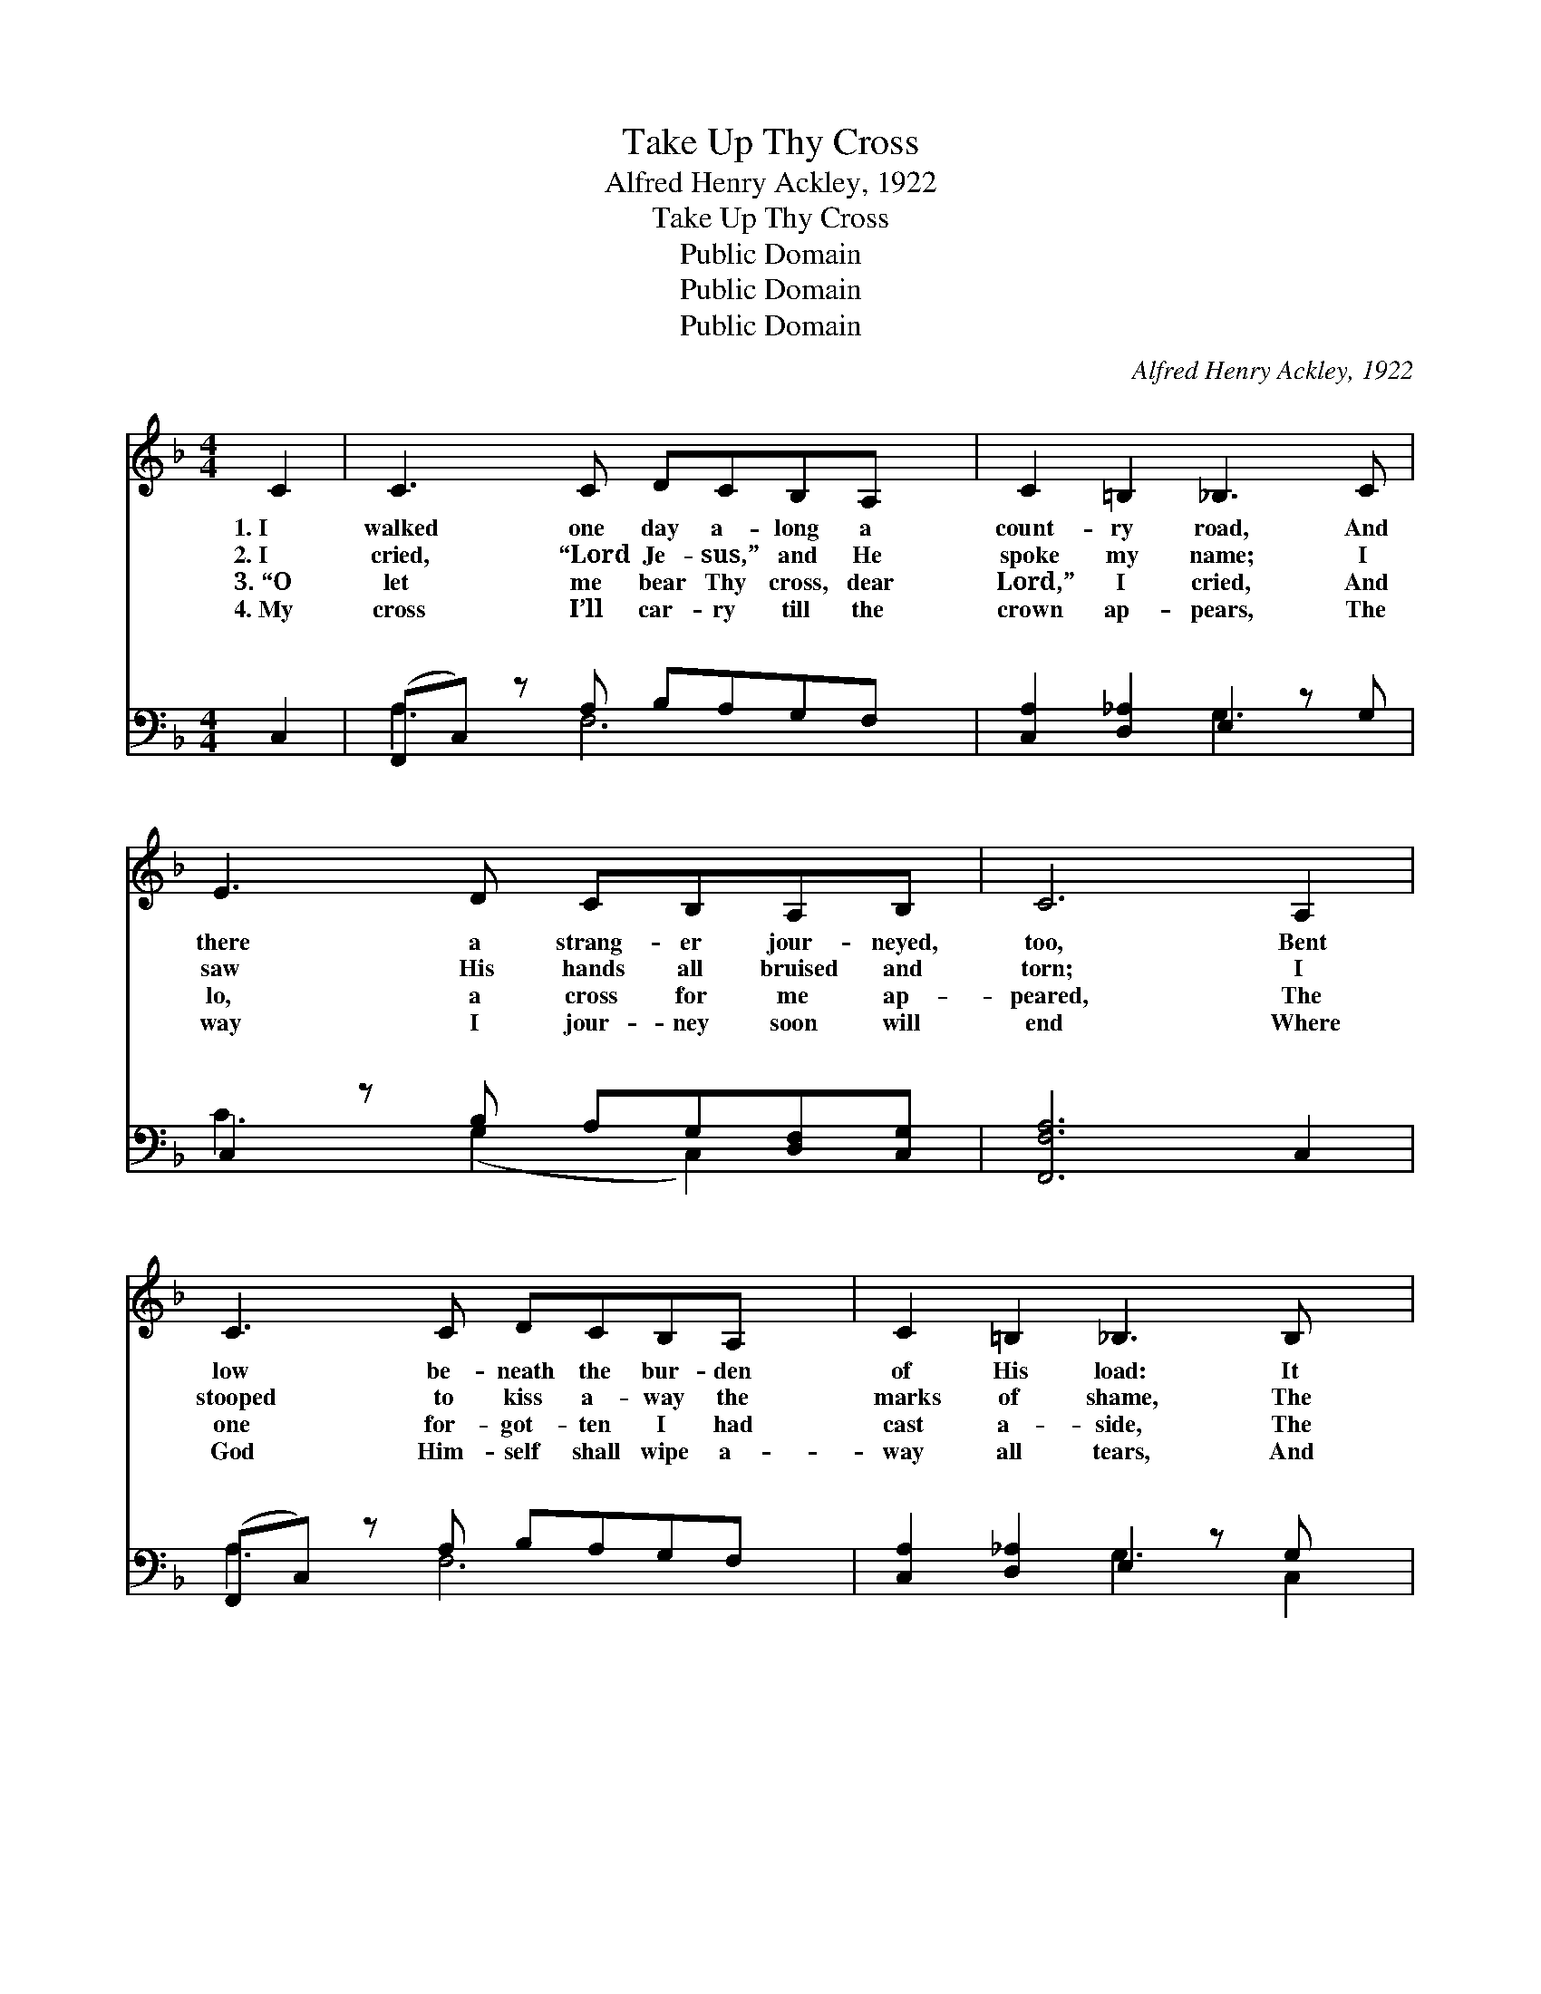 X:1
T:Take Up Thy Cross
T:Alfred Henry Ackley, 1922
T:Take Up Thy Cross
T:Public Domain
T:Public Domain
T:Public Domain
C:Alfred Henry Ackley, 1922
Z:Public Domain
%%score 1 ( 2 3 )
L:1/8
M:4/4
K:F
V:1 treble 
V:2 bass 
V:3 bass 
V:1
 C2 | C3 C DCB,A, x | C2 =B,2 _B,3 C | E3 D CB,A,B, | C6 A,2 | C3 C DCB,A, x | C2 =B,2 _B,3 B, x | %7
w: 1.~I|walked one day a- long a|count- ry road, And|there a strang- er jour- neyed,|too, Bent|low be- neath the bur- den|of His load: It|
w: 2.~I|cried, “Lord Je- sus,” and He|spoke my name; I|saw His hands all bruised and|torn; I|stooped to kiss a- way the|marks of shame, The|
w: 3.~“O|let me bear Thy cross, dear|Lord,” I cried, And|lo, a cross for me ap-|peared, The|one for- got- ten I had|cast a- side, The|
w: 4.~My|cross I’ll car- ry till the|crown ap- pears, The|way I jour- ney soon will|end Where|God Him- self shall wipe a-|way all tears, And|
 E3 D CB,B,B, x | A,6 ||"^Refrain" _E2 | D3 D DDD_D | C6 [CF]2 | [A,A]3 [B,B] [A,A]C=B,B, | %13
w: was a cross, a cross I|knew.|||||
w: shame for me that He had|borne.|||||
w: one, so long, that I had|feared.|||||
w: friend hold fel- low- ship with|friend.|||||
 B,6 (B,C) | C3 B, A,B,C_E | _E2 D2 D2 _D2 | C3 D B,3 C | A,6 |] %18
w: |||||
w: |||||
w: |||||
w: |||||
V:2
 C,2 | (F,,C,) z A, B,A,G,F, x | [C,A,]2 [D,_A,]2 E,2 z G, | C,2 z B, A,G,[D,F,][C,G,] | %4
w: ~|~ * ~ ~ ~ ~ ~|* ~ ~ ~|~ ~ ~ ~ ~ ~|
 [F,,F,A,]6 C,2 | (F,,C,) z A, B,A,G,F, x | [C,A,]2 [D,_A,]2 E,2 z G, x | C,2 z B, A,G,D,E, x | %8
w: ~ ~|~ * ~ ~ ~ ~ ~|* ~ ~ ~|* ~ ~ ~ ~ ~|
 [F,,F,]6 || (F,F,,) | B,3 B, B,B,F,G, | (F,,C,D,C, [F,,F,]2) A,2 | C3 D CA,[D,G,][G,,F,] | %13
w: cross|and *|low Me.” I hear the bless-|Sav- * * * * ior|How can I make a less-|
 (C,2 D,2 E,2) C,2 | F,2 (z G,) F,G,[F,A,][A,,C] | C2 B,2 F,2 G,2 | A,3 B, G,3 A, | [F,,C,F,]6 |] %18
w: ri- * * fice,|Je- * sus gave His all?||||
V:3
 x2 | A,3 F,6 | x4 G,3 x | C3 (G,2 C,2) x | x8 | A,3 F,6 | x4 G,3 C,2 | C3 (G,2 C,2) C,,2 | x6 || %9
w: |~ ~|~|~ ~ *||~ ~|~ ~|“Take up * thy||
 F,2 | B,,8 | A,6 x2 | F,4 F,2 x2 | G,6 x2 | A,3 C,2 x3 | [B,,F,]4 C,4 | C,4 C,4 | x6 |] %18
w: fol-|èd|call;|er sac-|When|||||

